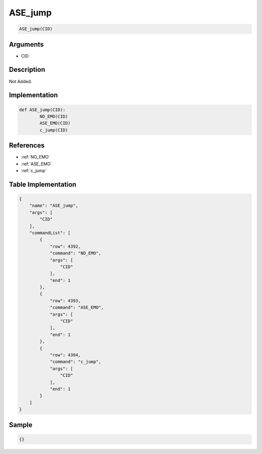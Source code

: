 .. _ASE_jump:

ASE_jump
========================

.. code-block:: text

	ASE_jump(CID)


Arguments
------------

* CID

Description
-------------

Not Added.

Implementation
-------------

.. code-block:: python

	def ASE_jump(CID):
		NO_EMO(CID)
		ASE_EMO(CID)
		c_jump(CID)

References
-------------
* :ref:`NO_EMO`
* :ref:`ASE_EMO`
* :ref:`c_jump`

Table Implementation
-------------

.. code-block:: json

	{
	    "name": "ASE_jump",
	    "args": [
	        "CID"
	    ],
	    "commandList": [
	        {
	            "row": 4392,
	            "command": "NO_EMO",
	            "args": [
	                "CID"
	            ],
	            "end": 1
	        },
	        {
	            "row": 4393,
	            "command": "ASE_EMO",
	            "args": [
	                "CID"
	            ],
	            "end": 1
	        },
	        {
	            "row": 4394,
	            "command": "c_jump",
	            "args": [
	                "CID"
	            ],
	            "end": 1
	        }
	    ]
	}

Sample
-------------

.. code-block:: json

	{}
